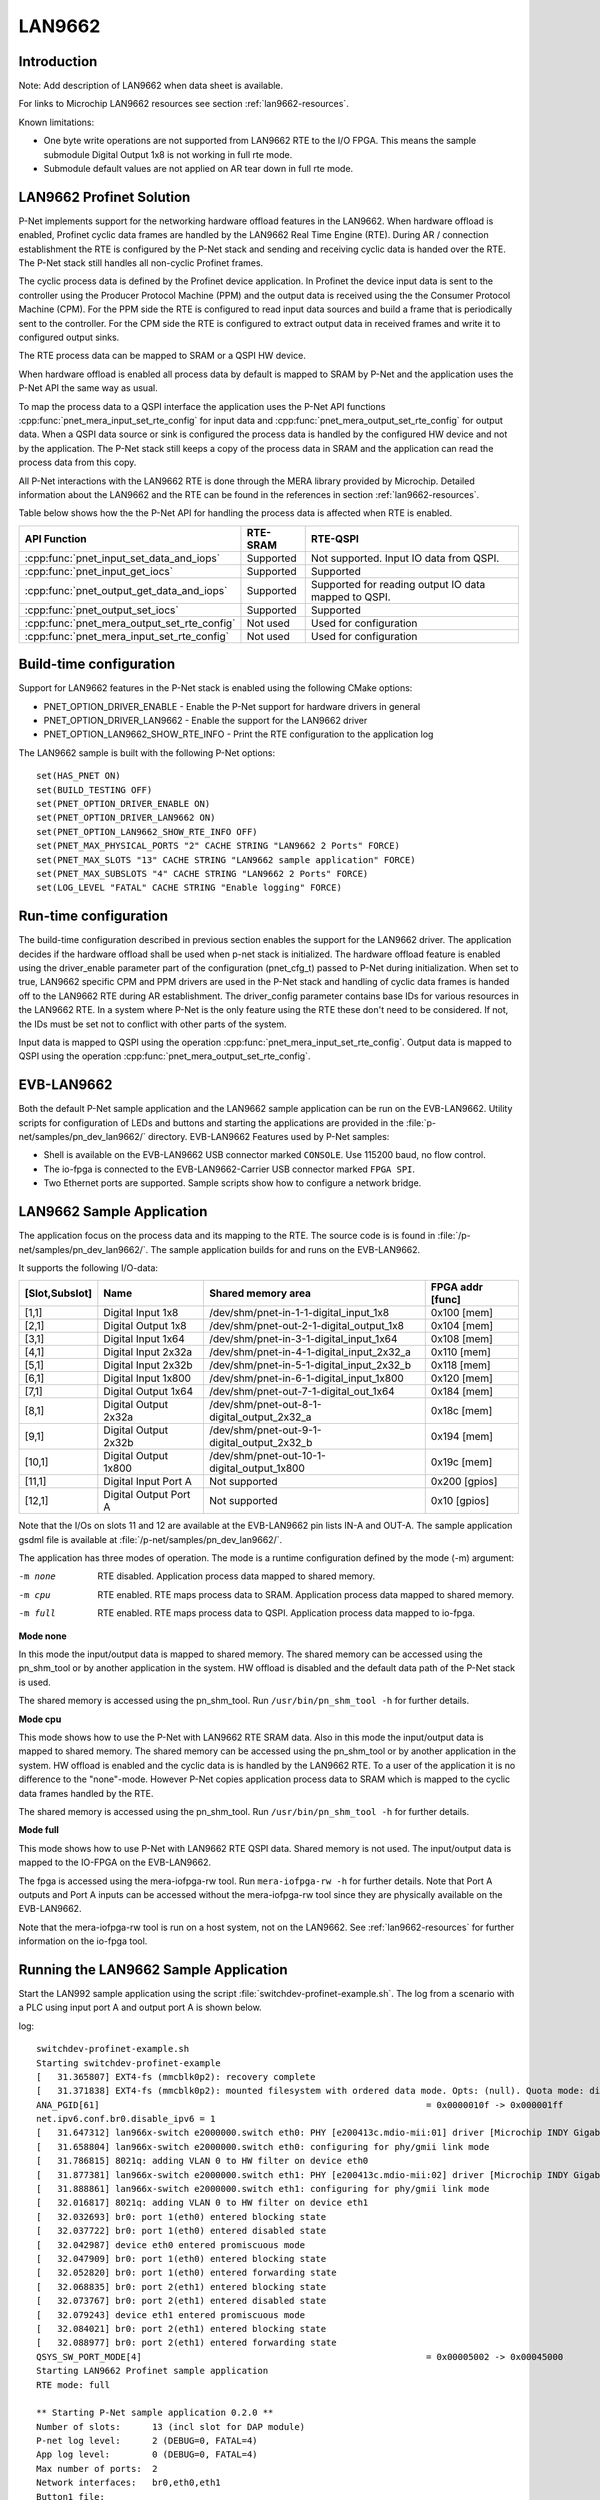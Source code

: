 .. _getting-started-LAN9662:

LAN9662
=======

Introduction
------------
Note: Add description of LAN9662 when data sheet is available.

For links to Microchip LAN9662 resources see section  :ref:`lan9662-resources`.

Known limitations:

- One byte write operations are not supported from
  LAN9662 RTE to the I/O FPGA. This means the sample submodule
  Digital Output 1x8 is not working in full rte mode.
- Submodule default values are not applied on AR tear down
  in full rte mode.

LAN9662 Profinet Solution
-------------------------

P-Net implements support for the networking hardware offload features in the LAN9662.
When hardware offload is enabled, Profinet cyclic data frames are handled by the LAN9662 Real
Time Engine (RTE). During AR / connection establishment the RTE is configured by the P-Net stack and
sending and receiving cyclic data is handed over the RTE. The P-Net stack still handles
all non-cyclic Profinet frames.

The cyclic process data is defined by the Profinet device application.
In Profinet the device input data is sent to the controller using the Producer Protocol Machine (PPM) and
the output data is received using the the Consumer Protocol Machine (CPM).
For the PPM side the RTE is configured to read input data sources and build a frame
that is periodically sent to the controller.
For the CPM side the RTE is configured to extract output data in received
frames and write it to configured output sinks.

The RTE process data can be mapped to SRAM or a QSPI HW device.

When hardware offload is enabled all process data by default is mapped to SRAM
by P-Net and the application uses the P-Net API the same way as usual.

To map the process data to a QSPI interface the application uses the P-Net API functions
:cpp:func:`pnet_mera_input_set_rte_config` for input data and
:cpp:func:`pnet_mera_output_set_rte_config` for output data.
When a QSPI data source or sink is configured the process data
is handled by the configured HW device and not by the application.
The P-Net stack still keeps a copy of the process data in SRAM
and the application can read the process data from this copy.

All P-Net interactions with the LAN9662 RTE is done through the MERA library provided by Microchip.
Detailed information about the LAN9662 and the RTE can be found in the references in section :ref:`lan9662-resources`.

Table below shows how the the P-Net API for handling the process data is affected when RTE is enabled.

+---------------------------------------------+-----------+------------------------------------------------------+
| API Function                                | RTE-SRAM  | RTE-QSPI                                             |
+=============================================+===========+======================================================+
| :cpp:func:`pnet_input_set_data_and_iops`    | Supported | Not supported. Input IO data from QSPI.              |
+---------------------------------------------+-----------+------------------------------------------------------+
| :cpp:func:`pnet_input_get_iocs`             | Supported | Supported                                            |
+---------------------------------------------+-----------+------------------------------------------------------+
| :cpp:func:`pnet_output_get_data_and_iops`   | Supported | Supported for reading output IO data mapped to QSPI. |
+---------------------------------------------+-----------+------------------------------------------------------+
| :cpp:func:`pnet_output_set_iocs`            | Supported | Supported                                            |
+---------------------------------------------+-----------+------------------------------------------------------+
| :cpp:func:`pnet_mera_output_set_rte_config` | Not used  | Used for configuration                               |
+---------------------------------------------+-----------+------------------------------------------------------+
| :cpp:func:`pnet_mera_input_set_rte_config`  | Not used  | Used for configuration                               |
+---------------------------------------------+-----------+------------------------------------------------------+


Build-time configuration
------------------------
Support for LAN9662 features in the P-Net stack is enabled using the following CMake options:

- PNET_OPTION_DRIVER_ENABLE - Enable the P-Net support for hardware drivers in general
- PNET_OPTION_DRIVER_LAN9662 - Enable the support for the LAN9662 driver
- PNET_OPTION_LAN9662_SHOW_RTE_INFO - Print the RTE configuration to the application log

The LAN9662 sample is built with the following P-Net options::

    set(HAS_PNET ON)
    set(BUILD_TESTING OFF)
    set(PNET_OPTION_DRIVER_ENABLE ON)
    set(PNET_OPTION_DRIVER_LAN9662 ON)
    set(PNET_OPTION_LAN9662_SHOW_RTE_INFO OFF)
    set(PNET_MAX_PHYSICAL_PORTS "2" CACHE STRING "LAN9662 2 Ports" FORCE)
    set(PNET_MAX_SLOTS "13" CACHE STRING "LAN9662 sample application" FORCE)
    set(PNET_MAX_SUBSLOTS "4" CACHE STRING "LAN9662 2 Ports" FORCE)
    set(LOG_LEVEL "FATAL" CACHE STRING "Enable logging" FORCE)


Run-time configuration
----------------------
The build-time configuration described in previous section enables the support for the LAN9662 driver.
The application decides if the hardware offload shall be used when p-net stack is initialized.
The hardware offload feature is enabled using the driver_enable parameter part of
the configuration (pnet_cfg_t) passed to P-Net during initialization.
When set to true, LAN9662 specific CPM and PPM drivers are used in the P-Net stack and handling of cyclic data frames
is handed off to the LAN9662 RTE during AR establishment.
The driver_config parameter contains base IDs for various resources in the LAN9662 RTE.
In a system where P-Net is the only feature using the RTE these don't need to be considered.
If not, the IDs must be set not to conflict with other parts of the system.

Input data is mapped to QSPI using the operation :cpp:func:`pnet_mera_input_set_rte_config`.
Output data is mapped to QSPI using the operation :cpp:func:`pnet_mera_output_set_rte_config`.


EVB-LAN9662
-----------
Both the default P-Net sample application and the LAN9662 sample application can be run on the EVB-LAN9662.
Utility scripts for configuration of LEDs and buttons and starting the applications are provided in
the :file:`p-net/samples/pn_dev_lan9662/` directory.
EVB-LAN9662 Features used by P-Net samples:

- Shell is available on the EVB-LAN9662 USB connector marked ``CONSOLE``. Use 115200 baud, no flow control.
- The io-fpga is connected to the EVB-LAN9662-Carrier USB connector marked ``FPGA SPI``.
- Two Ethernet ports are supported. Sample scripts show how to configure a network bridge.

LAN9662 Sample Application
--------------------------

The application focus on the process data and its mapping to the RTE.
The source code is is found in :file:`/p-net/samples/pn_dev_lan9662/`.
The sample application builds for and runs on the EVB-LAN9662.

It supports the following I/O-data:

============== ======================= =========================================== ============
[Slot,Subslot] Name                    Shared memory area                          FPGA addr [func]
============== ======================= =========================================== ============
[1,1]          Digital Input 1x8       /dev/shm/pnet-in-1-1-digital_input_1x8      0x100 [mem]
[2,1]          Digital Output 1x8      /dev/shm/pnet-out-2-1-digital_output_1x8    0x104 [mem]
[3,1]          Digital Input 1x64      /dev/shm/pnet-in-3-1-digital_input_1x64     0x108 [mem]
[4,1]          Digital Input 2x32a     /dev/shm/pnet-in-4-1-digital_input_2x32_a   0x110 [mem]
[5,1]          Digital Input 2x32b     /dev/shm/pnet-in-5-1-digital_input_2x32_b   0x118 [mem]
[6,1]          Digital Input 1x800     /dev/shm/pnet-in-6-1-digital_input_1x800    0x120 [mem]
[7,1]          Digital Output 1x64     /dev/shm/pnet-out-7-1-digital_out_1x64      0x184 [mem]
[8,1]          Digital Output 2x32a    /dev/shm/pnet-out-8-1-digital_output_2x32_a 0x18c [mem]
[9,1]          Digital Output 2x32b    /dev/shm/pnet-out-9-1-digital_output_2x32_b 0x194 [mem]
[10,1]         Digital Output 1x800    /dev/shm/pnet-out-10-1-digital_output_1x800 0x19c [mem]
[11,1]         Digital Input Port A    Not supported                               0x200 [gpios]
[12,1]         Digital Output Port A   Not supported                               0x10  [gpios]
============== ======================= =========================================== ============

Note that the I/Os on slots 11 and 12 are available at the EVB-LAN9662 pin lists IN-A and OUT-A.
The sample application gsdml file is available at :file:`/p-net/samples/pn_dev_lan9662/`.

The application has three modes of operation. The mode is a runtime configuration defined by the mode (-m) argument:

-m none     RTE disabled. Application process data mapped to shared memory.
-m cpu      RTE enabled. RTE maps process data to SRAM. Application process data mapped to shared memory.
-m full     RTE enabled. RTE maps process data to QSPI. Application process data mapped to io-fpga.

**Mode none**

In this mode the input/output data is mapped to shared memory.
The shared memory can be accessed using the pn_shm_tool or by another
application in the system. HW offload is disabled and the default data
path of the P-Net stack is used.

The shared memory is accessed using the pn_shm_tool. Run ``/usr/bin/pn_shm_tool -h`` for further details.

**Mode cpu**

This mode shows how to use the P-Net with LAN9662 RTE SRAM data.
Also in this mode the input/output data is mapped to shared memory.
The shared memory can be accessed using the pn_shm_tool or by another
application in the system. HW offload is enabled and the cyclic data is
is handled by the LAN9662 RTE. To a user of the application it is no
difference to the "none"-mode. However P-Net copies application process
data to SRAM which is mapped to the cyclic data frames handled by the RTE.

The shared memory is accessed using the pn_shm_tool. Run ``/usr/bin/pn_shm_tool -h`` for further details.

**Mode full**

This mode shows how to use P-Net with LAN9662 RTE QSPI data.
Shared memory is not used. The input/output data is mapped to
the IO-FPGA on the EVB-LAN9662.

The fpga is accessed using the mera-iofpga-rw tool. Run ``mera-iofpga-rw -h`` for further details.
Note that Port A outputs and Port A inputs can be accessed without the mera-iofpga-rw tool since they are physically available on the EVB-LAN9662.

Note that the mera-iofpga-rw tool is run on a host system, not on the LAN9662.
See :ref:`lan9662-resources` for further information on the io-fpga tool.

Running the LAN9662 Sample Application
--------------------------------------
Start the LAN992 sample application using the script :file:`switchdev-profinet-example.sh`.
The log from a scenario with a PLC using input port A and output port A is shown below.

log::

    switchdev-profinet-example.sh
    Starting switchdev-profinet-example
    [   31.365807] EXT4-fs (mmcblk0p2): recovery complete
    [   31.371838] EXT4-fs (mmcblk0p2): mounted filesystem with ordered data mode. Opts: (null). Quota mode: disabled.
    ANA_PGID[61]                                                              = 0x0000010f -> 0x000001ff
    net.ipv6.conf.br0.disable_ipv6 = 1
    [   31.647312] lan966x-switch e2000000.switch eth0: PHY [e200413c.mdio-mii:01] driver [Microchip INDY Gigabit Internal] (irq=POLL)
    [   31.658804] lan966x-switch e2000000.switch eth0: configuring for phy/gmii link mode
    [   31.786815] 8021q: adding VLAN 0 to HW filter on device eth0
    [   31.877381] lan966x-switch e2000000.switch eth1: PHY [e200413c.mdio-mii:02] driver [Microchip INDY Gigabit Internal] (irq=POLL)
    [   31.888861] lan966x-switch e2000000.switch eth1: configuring for phy/gmii link mode
    [   32.016817] 8021q: adding VLAN 0 to HW filter on device eth1
    [   32.032693] br0: port 1(eth0) entered blocking state
    [   32.037722] br0: port 1(eth0) entered disabled state
    [   32.042987] device eth0 entered promiscuous mode
    [   32.047909] br0: port 1(eth0) entered blocking state
    [   32.052820] br0: port 1(eth0) entered forwarding state
    [   32.068835] br0: port 2(eth1) entered blocking state
    [   32.073767] br0: port 2(eth1) entered disabled state
    [   32.079243] device eth1 entered promiscuous mode
    [   32.084021] br0: port 2(eth1) entered blocking state
    [   32.088977] br0: port 2(eth1) entered forwarding state
    QSYS_SW_PORT_MODE[4]                                                      = 0x00005002 -> 0x00045000
    Starting LAN9662 Profinet sample application
    RTE mode: full

    ** Starting P-Net sample application 0.2.0 **
    Number of slots:      13 (incl slot for DAP module)
    P-net log level:      2 (DEBUG=0, FATAL=4)
    App log level:        0 (DEBUG=0, FATAL=4)
    Max number of ports:  2
    Network interfaces:   br0,eth0,eth1
    Button1 file:
    Button2 file:
    Default station name: lan9662-dev
    Management port:      br0 12:A9:2D:16:93:83
    Physical port [1]:    eth0 12:A9:2D:16:93:81
    Physical port [2]:    eth1 12:A9:2D:16:93:82
    Hostname:             vcoreiii
    IP address:           0.0.0.0
    Netmask:              0.0.0.0
    Gateway:              0.0.0.0
    Storage directory:    /tmp/pn_data

    Application RTE mode "full"
    Slot [1,1] Digital Input 1x8 mapped to FPGA address 0x100
    Slot [2,1] Digital Output 1x8 mapped to FPGA address 0x104
    Slot [3,1] Digital Input 1x64 mapped to FPGA address 0x108
    Slot [4,1] Digital Input 2x32 a mapped to FPGA address 0x110
    Slot [5,1] Digital Input 2x32 b mapped to FPGA address 0x118
    Slot [6,1] Digital Input 1x800 mapped to FPGA address 0x120
    Slot [7,1] Digital Output 1x64 mapped to FPGA address 0x184
    Slot [8,1] Digital Output 2x32 a mapped to FPGA address 0x18c
    Slot [9,1] Digital Output 2x32 b mapped to FPGA address 0x194
    Slot [10,1] Digital Output 1x800 mapped to FPGA address 0x19c
    Slot [11,1] Digital Input Port A mapped to FPGA address 0x200
    Slot [12,1] Digital Output Port A mapped to FPGA address 0x10
    Profinet signal LED indication. New state: 0
    LED 2 new state 0
    Network script for br0:  Set IP 0.0.0.0   Netmask 0.0.0.0   Gateway 0.0.0.0   Permanent: 1   Hostname: lan9662-dev   Skip setting hostname: true
    No valid default gateway given. Skipping setting default gateway.
    LED 1 new state 0
    Plug DAP module and its submodules
    Module plug indication API 0
    [0] Pull old module
    [0] Plug module. Module ID: 0x1 "DAP 1"
    Submodule plug indication API 0
    [0,1] Pull old submodule.
    [0,1] Plug submodule. Submodule ID: 0x1 Data Dir: NO_IO In: 0 Out: 0 "DAP Identity 1"
    Submodule plug indication API 0
    [0,32768] Pull old submodule.
    [0,32768] Plug submodule. Submodule ID: 0x8000 Data Dir: NO_IO In: 0 Out: 0 "DAP Interface 1"
    Submodule plug indication API 0
    [0,32769] Pull old submodule.
    [0,32769] Plug submodule. Submodule ID: 0x8001 Data Dir: NO_IO In: 0 Out: 0 "DAP Port 1"
    Submodule plug indication API 0
    [0,32770] Pull old submodule.
    [0,32770] Plug submodule. Submodule ID: 0x8002 Data Dir: NO_IO In: 0 Out: 0 "DAP Port 2"
    Waiting for PLC connect request

    [   32.544399] br0: port 1(eth0) entered disabled state
    [   32.555613] br0: port 2(eth1) entered disabled state
    [   34.164904] lan966x-switch e2000000.switch eth1: Link is Up - 100Mbps/Full - flow control off
    [   34.173514] IPv6: ADDRCONF(NETDEV_CHANGE): eth1: link becomes ready
    [   34.179964] br0: port 2(eth1) entered blocking state
    [   34.184904] br0: port 2(eth1) entered forwarding state
    [   34.884950] lan966x-switch e2000000.switch eth0: Link is Up - 1Gbps/Full - flow control rx/tx
    [   34.893743] IPv6: ADDRCONF(NETDEV_CHANGE): eth0: link becomes ready
    [   34.900201] br0: port 1(eth0) entered blocking state
    [   34.905155] br0: port 1(eth0) entered forwarding state
    [   37.214719] NOHZ tick-stop error: Non-RCU local softirq work is pending, handler #08!!!
    Network script for br0:  Set IP 192.168.0.50   Netmask 255.255.255.0   Gateway 192.168.0.50   Permanent: 0   Hostname: lan9662-dev   Skip setting hostname: true
    [   39.225858] NOHZ tick-stop error: Non-RCU local softirq work is pending, handler #08!!!
    [   39.235956] NOHZ tick-stop error: Non-RCU local softirq work is pending, handler #08!!!
    Module plug indication API 0
    [11] Pull old module
    [11] Plug module. Module ID: 0x100b "DI Port A"
    Submodule plug indication API 0
    [11,1] Pull old submodule.
    [11,1] Plug submodule. Submodule ID: 0x200b Data Dir: INPUT In: 4 Out: 0 "Digital Input Port A"
    [11,1,"Digital Input Port A"]            Set RTE QSPI address 0x200
    Module plug indication API 0
    [12] Pull old module
    [12] Plug module. Module ID: 0x100c "DO Port A"
    Submodule plug indication API 0
    [12,1] Pull old submodule.
    [12,1] Plug submodule. Submodule ID: 0x200c Data Dir: OUTPUT In: 0 Out: 4 "Digital Output Port A"
    [12,1,"Digital Output Port A"]           Set RTE QSPI address 0x10
    PLC connect indication. AREP: 1
    ANA_RT_VLAN_PCP[1].PCP_MASK                                                                                       = 0x00000000 -> 0x000000ff
    ANA_RT_VLAN_PCP[1].VLAN_ID                                                                                        = 0x00000000 -> 0x00000000
    ANA_RT_VLAN_PCP[1].VLAN_PCP_ENA                                                                                   = 0x00000000 -> 0x00000001
    vcap add 10000 is1 10 0 VCAP_KFS_RT RT_VLAN_IDX 1 0x7 L2_MAC 12:A9:2D:16:93:83 ff:ff:ff:ff:ff:ff RT_TYPE 1 0x3 RT_FRMID 32769 0xffff VCAP_AFS_S1_RT RTP_ID 5 FWD_ENA 1 FWD_MASK 0
    key field first: value: 0
    key field rt_vlan_idx: value: 01 mask: 07
    key field l2_mac: value: 8393162da912 mask: ffffffffffff
    key field rt_type: value: 01[   39.549942] NOHZ tick-stop error: Non-RCU local softirq work is pending, handler #08!!!
    mask: 03
    key field rt_frmid: value: 00008001 mask: 0000ffff
    act field rtp_id: val[   39.565901] NOHZ tick-stop error: Non-RCU local softirq work is pending, handler #08!!!
    ue: 0x5
    act field fwd_ena: value: 0x1
    act field fwd_mask: value: 0x10
    Event indication PNET_EVENT_STARTUP   AREP: 1
    PLC dcontrol message. AREP: 1  Command: PRM_END
    Event indication PNET_EVENT_PRMEND   AREP: 1
    [0,1,"DAP Identity 1"]                   Set input data and IOPS. Size: 0 IOPS: GOOD
    [0,32768,"DAP Interface 1"]              Set input data and IOPS. Size: 0 IOPS: GOOD
    [0,32769,"DAP Port 1"]                   Set input data and IOPS. Size: 0 IOPS: GOOD
    [0,32770,"DAP Port 2"]                   Set input data and IOPS. Size: 0 IOPS: GOOD
    [11,1,"Digital Input Port A"]            Set input data and IOPS. Size: 4 IOPS: GOOD
    [12,1,"Digital Output Port A"]           Set output IOCS: GOOD
    vcap add 10001 is1 10 0 VCAP_KFS_RT L2_MAC 12:A9:2D:16:93:83 ff:ff:ff:ff:ff:ff RT_VLAN_IDX 0 0x7 RT_FRMID 32768 0xffff VCAP_AFS_S1_RT RTP_ID 4 RTP_SUBID 0 RTE_INB_UPD 1 FWD_ENA 1 FWD_MASK 0x10
    key field first: value: 0
    key field l2_mac: value: 8393162da912 mask: ffffffffffff
    key field rt_vlan_idx: value: 00 mask: 07
    key field rt_frmid: value: 00008000 mask: 0000ffff
    act field rtp_id: value: 0x4
    act field rtp_subid: value: 0x0
    act field rte_inb_upd: value: 0x1
    act field fwd_ena: value: 0x1
    act field fwd_mask: value: 0x10
    [11,1,"Digital Input Port A"]            PLC reports Consumer Status (IOCS) GOOD
    Application will signal that it is ready for data, for AREP 1.
    Event indication PNET_EV[   39.883951] NOHZ tick-stop error: Non-RCU local softirq work is pending, handler #08!!!
    ENT_APPLRDY   AREP: 1
    Event indication PNET_EVENT_DATA   AREP: 1
    Cyclic data transmission started

    PLC ccontrol message confirmation. AREP: 1  Status codes: 0 0 0 0
    [12,1,"Digital Output Port A"]           PLC reports Provider Status (IOPS) GOOD



Building the LAN9662 Sample Application
---------------------------------------
Note: Add step by step guide describing how to build the LAN9662
sample application and which Microchip resources to download
when that information is available.


P-Net on LAN9662 Application Summary
------------------------------------
- To map process data to QSPI the application must use the operations :cpp:func:`pnet_mera_output_set_rte_config` and :cpp:func:`pnet_mera_input_set_rte_config`.
- If process data is handled by the application and not mapped to QSPI the hardware offload can be enabled and used without any change in the application. API usage is identical except that the hardware offload is enabled during stack initialization.
- :file:`p-net/samples/pn_dev_lan9662/switchdev-profinet-example.sh` shows the required systems configurations for a 2 port Profinet device application.

.. _lan9662-resources:

LAN9662 Resources
-----------------

Microchip provides pre-built buildroot images for the LAN9662 which is used
to run the Profinet sample application:

- http://mscc-ent-open-source.s3-eu-west-1.amazonaws.com/index.html?prefix=public_root/

To build the Profinet sample application the following bsp and toolchain are used:

- http://mscc-ent-open-source.s3-eu-west-1.amazonaws.com/public_root/bsp/mscc-brsdk-arm-2021.09.tar.gz
- http://mscc-ent-open-source.s3-eu-west-1.amazonaws.com/public_root/toolchain/mscc-toolchain-bin-2021.02-090.tar.gz

Documentation and data sheets:

- http://mscc-ent-open-source.s3-eu-west-1.amazonaws.com/public_root/bsp/mscc-brsdk-doc-2021.09.html
- Add more documents when LAN9662 documentation is available.


MERA RTE API for p-net
----------------------

.. doxygenfunction:: pnet_mera_input_set_rte_config
.. doxygenfunction:: pnet_mera_output_set_rte_config

.. doxygenenum:: pnet_mera_rte_data_type_t

.. doxygenstruct:: pnet_mera_rte_data_cfg_t
   :members:
   :undoc-members:
